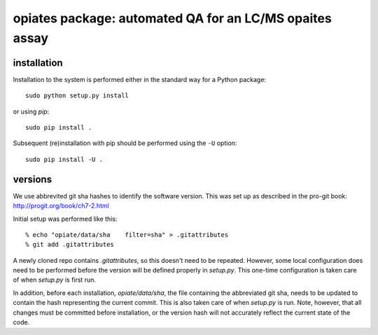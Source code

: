 ==========================================================
 opiates package: automated QA for an LC/MS opaites assay
==========================================================

installation
============

Installation to the system is performed either in the standard way for
a Python package::

    sudo python setup.py install

or using `pip`::

    sudo pip install .

Subsequent (re)installation with pip should be performed using the
``-U`` option::

    sudo pip install -U .

versions
========

We use abbrevited git sha hashes to identify the software
version. This was set up as described in the pro-git book:
http://progit.org/book/ch7-2.html

Initial setup was performed like this::

    % echo "opiate/data/sha    filter=sha" > .gitattributes
    % git add .gitattributes

A newly cloned repo contains `.gitattributes`, so this doesn't need to
be repeated. However, some local configuration does need to be
performed before the version will be defined properly in
`setup.py`. This one-time configuration is taken care of when
`setup.py` is first run.

In addition, before each installation, `opiate/data/sha`, the file
containing the abbreviated git sha, needs to be updated to contain the
hash representing the current commit. This is also taken care of when
`setup.py` is run. Note, however, that all changes must be committed
before installation, or the version hash will not accurately reflect
the current state of the code.



